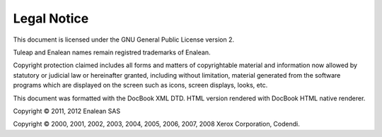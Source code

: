 
.. |SYSPRODUCTNAME| replace:: Tuleap

Legal Notice
============

This document is licensed under the GNU General Public License version
2.

Tuleap and Enalean names remain registred trademarks of Enalean.

Copyright protection claimed includes all forms and matters of
copyrightable material and information now allowed by statutory or
judicial law or hereinafter granted, including without limitation,
material generated from the software programs which are displayed on the
screen such as icons, screen displays, looks, etc.

This document was formatted with the DocBook XML DTD. HTML version
rendered with DocBook HTML native renderer.

Copyright © 2011, 2012 Enalean SAS

Copyright © 2000, 2001, 2002, 2003, 2004, 2005, 2006, 2007, 2008 Xerox
Corporation, Codendi.
